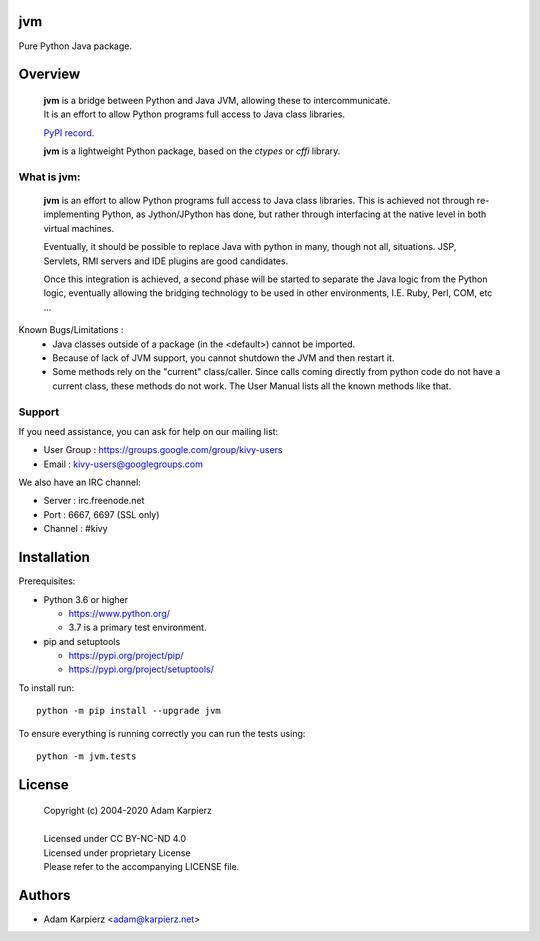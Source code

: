 jvm
===

Pure Python Java package.

Overview
========

  | |package_bold| is a bridge between Python and Java JVM, allowing these to intercommunicate.
  | It is an effort to allow Python programs full access to Java class libraries.

  `PyPI record`_.

  | |package_bold| is a lightweight Python package, based on the *ctypes* or *cffi* library.


What is |package|:
-------------------

  |package_bold| is an effort to allow Python programs full access to Java class libraries.
  This is achieved not through re-implementing Python, as Jython/JPython has done,
  but rather through interfacing at the native level in both virtual machines.

  Eventually, it should be possible to replace Java with python in many, though not all,
  situations. JSP, Servlets, RMI servers and IDE plugins are good candidates.

  Once this integration is achieved, a second phase will be started to separate the
  Java logic from the Python logic, eventually allowing the bridging technology to be used
  in other environments, I.E. Ruby, Perl, COM, etc ...


Known Bugs/Limitations :
    * Java classes outside of a package (in the <default>) cannot be imported.
    * Because of lack of JVM support, you cannot shutdown the JVM and then restart it.
    * Some methods rely on the "current" class/caller. Since calls coming directly from
      python code do not have a current class, these methods do not work. The User Manual
      lists all the known methods like that.

Support
-------

If you need assistance, you can ask for help on our mailing list:

* User Group : https://groups.google.com/group/kivy-users
* Email      : kivy-users@googlegroups.com

We also have an IRC channel:

* Server  : irc.freenode.net
* Port    : 6667, 6697 (SSL only)
* Channel : #kivy


Installation
============

Prerequisites:

+ Python 3.6 or higher

  * https://www.python.org/
  * 3.7 is a primary test environment.

+ pip and setuptools

  * https://pypi.org/project/pip/
  * https://pypi.org/project/setuptools/

To install run:

.. parsed-literal::

    python -m pip install --upgrade |package|

To ensure everything is running correctly you can run the tests using::

    python -m jvm.tests

License
=======

  | Copyright (c) 2004-2020 Adam Karpierz
  |
  | Licensed under CC BY-NC-ND 4.0
  | Licensed under proprietary License
  | Please refer to the accompanying LICENSE file.

Authors
=======

* Adam Karpierz <adam@karpierz.net>

.. |package| replace:: jvm
.. |package_bold| replace:: **jvm**
.. _PyPI record: https://pypi.org/project/jvm/
